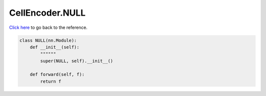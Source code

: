 CellEncoder.NULL
===========================

`Click here </document/CellEncoder/NULL.html>`_ to go back to the reference.


.. code-block:: python

    class NULL(nn.Module):
        def __init__(self):
            """"""
            super(NULL, self).__init__()

        def forward(self, f):
            return f

